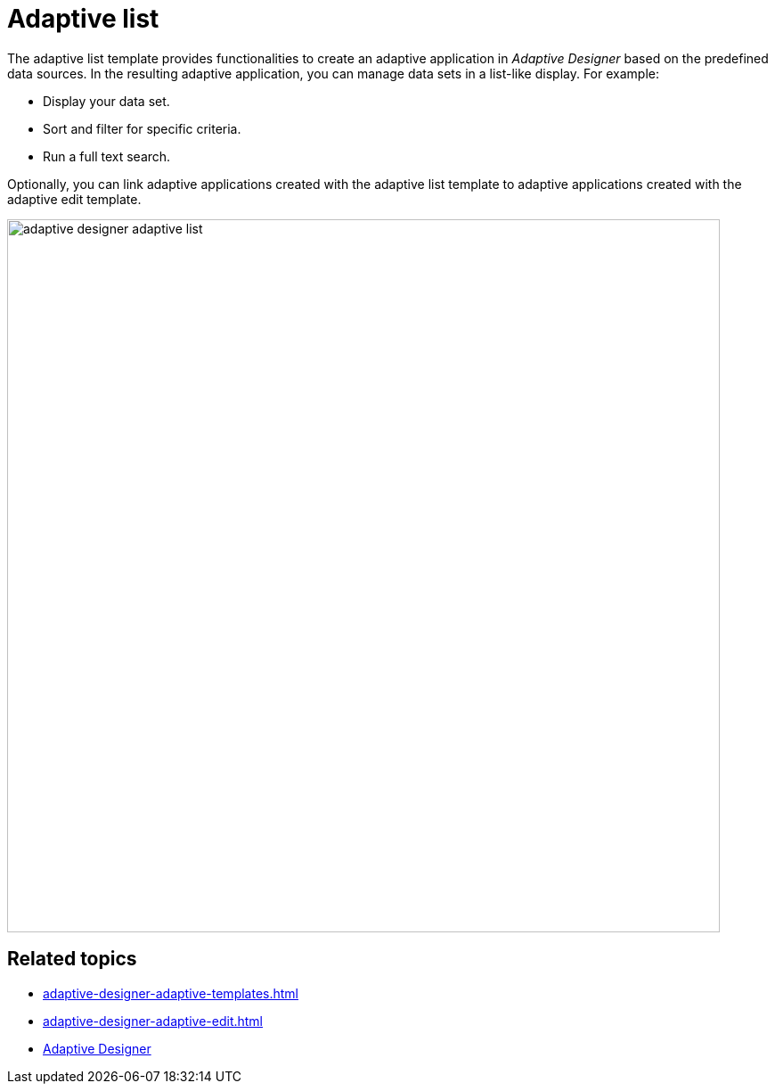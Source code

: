 = Adaptive list

The adaptive list template provides functionalities to create an adaptive application in _Adaptive Designer_ based on the predefined data sources.
In the resulting adaptive application, you can manage data sets in a list-like display. For example:

* Display your data set.
* Sort and filter for specific criteria.
* Run a full text search.

Optionally, you can link adaptive applications created with the adaptive list template to adaptive applications created with the adaptive edit template.

image::adaptive-designer-adaptive-list.png[width=800]

== Related topics

* xref:adaptive-designer-adaptive-templates.adoc[]
* xref:adaptive-designer-adaptive-edit.adoc[]
* xref:adaptive-designer.adoc[Adaptive Designer]

